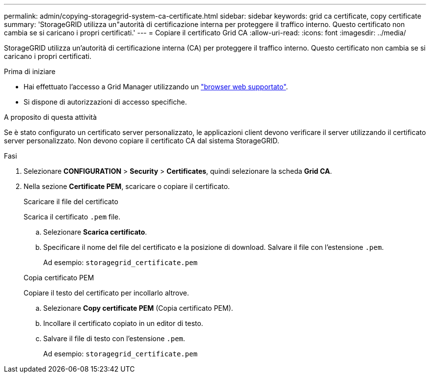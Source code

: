 ---
permalink: admin/copying-storagegrid-system-ca-certificate.html 
sidebar: sidebar 
keywords: grid ca certificate, copy certificate 
summary: 'StorageGRID utilizza un"autorità di certificazione interna per proteggere il traffico interno. Questo certificato non cambia se si caricano i propri certificati.' 
---
= Copiare il certificato Grid CA
:allow-uri-read: 
:icons: font
:imagesdir: ../media/


[role="lead"]
StorageGRID utilizza un'autorità di certificazione interna (CA) per proteggere il traffico interno. Questo certificato non cambia se si caricano i propri certificati.

.Prima di iniziare
* Hai effettuato l'accesso a Grid Manager utilizzando un link:../admin/web-browser-requirements.html["browser web supportato"].
* Si dispone di autorizzazioni di accesso specifiche.


.A proposito di questa attività
Se è stato configurato un certificato server personalizzato, le applicazioni client devono verificare il server utilizzando il certificato server personalizzato. Non devono copiare il certificato CA dal sistema StorageGRID.

.Fasi
. Selezionare *CONFIGURATION* > *Security* > *Certificates*, quindi selezionare la scheda *Grid CA*.
. Nella sezione *Certificate PEM*, scaricare o copiare il certificato.
+
[role="tabbed-block"]
====
.Scaricare il file del certificato
--
Scarica il certificato `.pem` file.

.. Selezionare *Scarica certificato*.
.. Specificare il nome del file del certificato e la posizione di download. Salvare il file con l'estensione `.pem`.
+
Ad esempio: `storagegrid_certificate.pem`



--
.Copia certificato PEM
--
Copiare il testo del certificato per incollarlo altrove.

.. Selezionare *Copy certificate PEM* (Copia certificato PEM).
.. Incollare il certificato copiato in un editor di testo.
.. Salvare il file di testo con l'estensione `.pem`.
+
Ad esempio: `storagegrid_certificate.pem`



--
====

